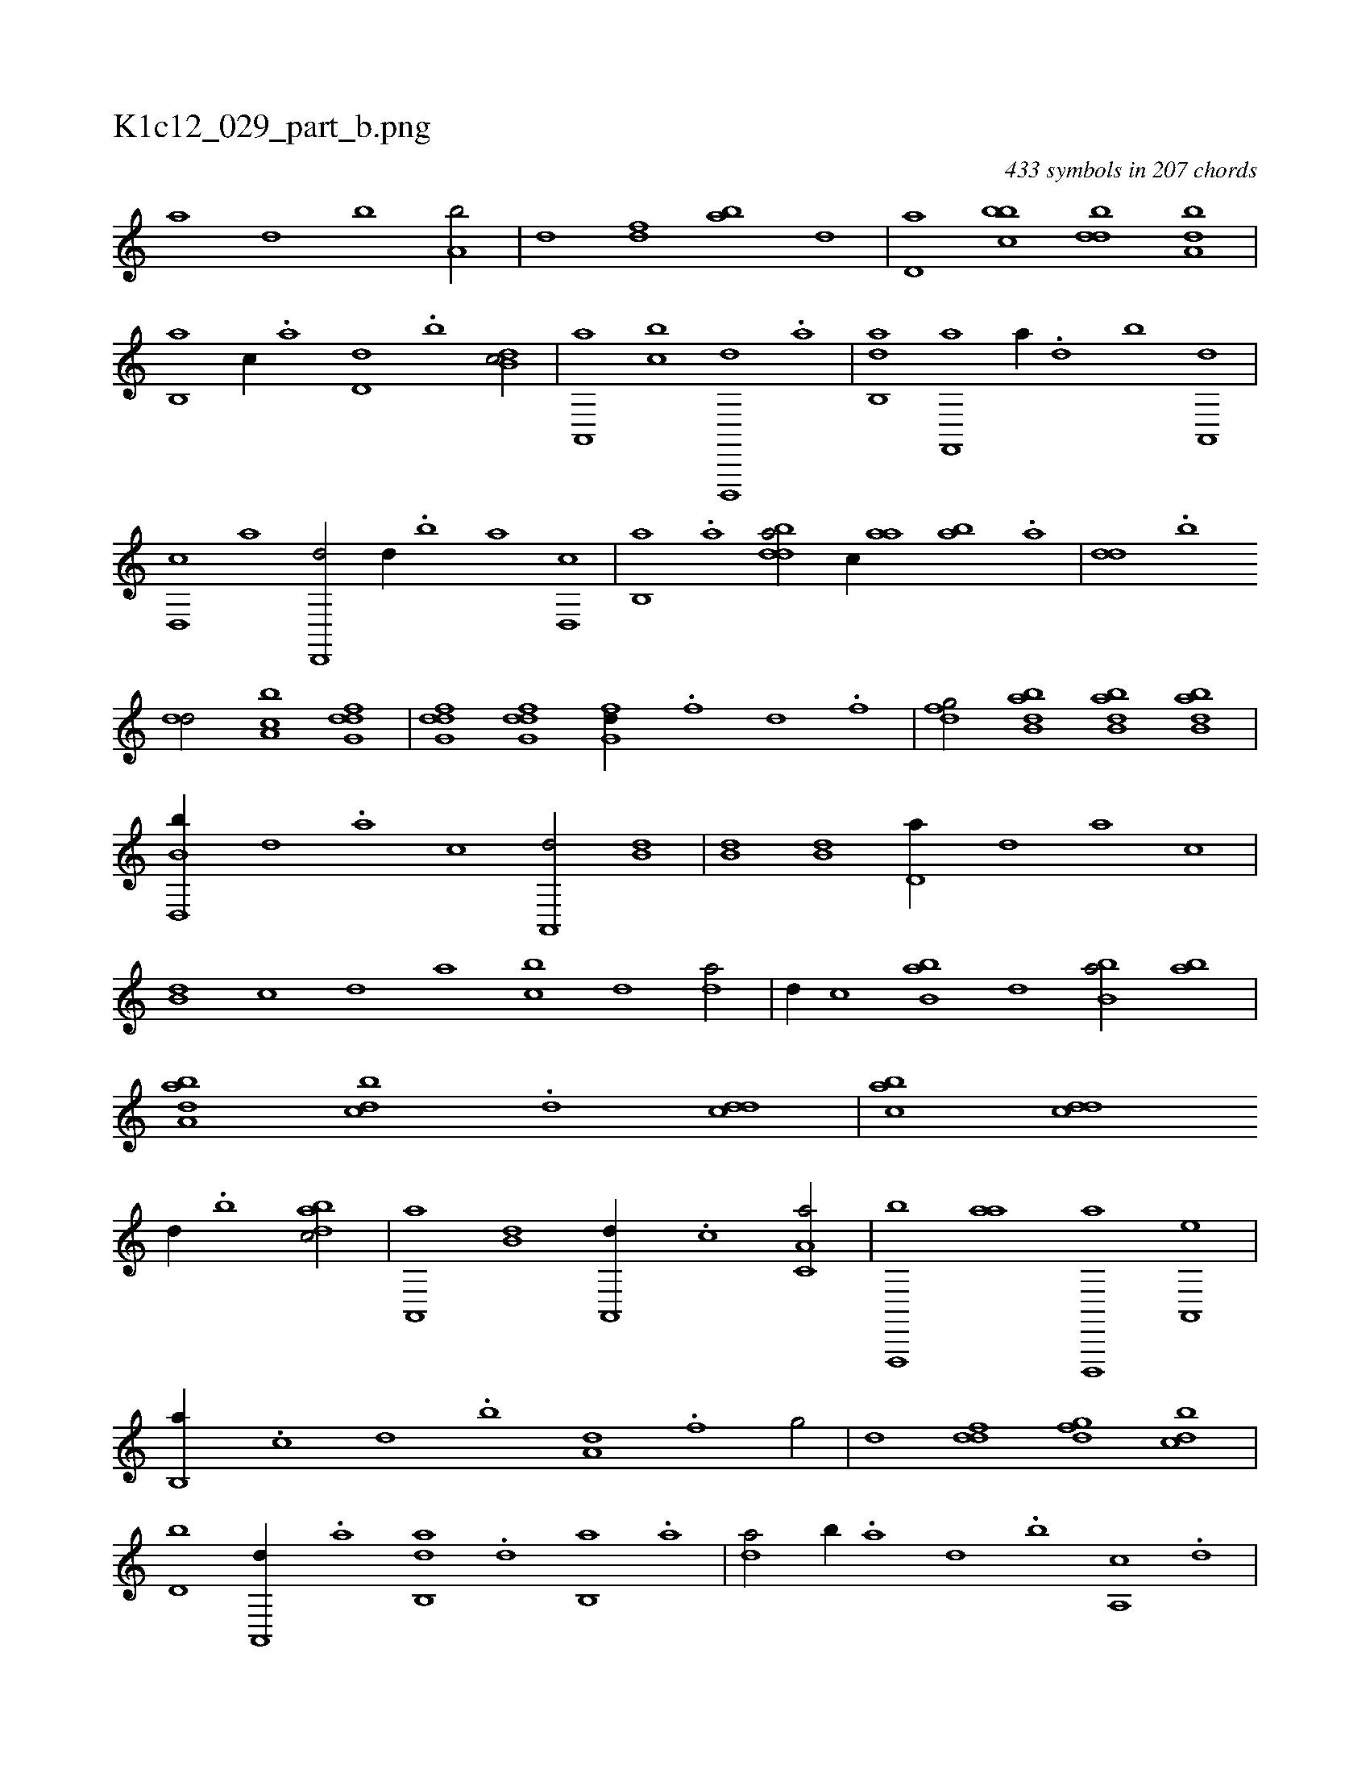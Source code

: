 X:1
%
%%titleleft true
%%tabaddflags 0
%%tabrhstyle grid
%
T:K1c12_029_part_b.png
C:433 symbols in 207 chords
L:1/1
K:italiantab
%
[,,,a] [,,,,d] [b] [a,b/] |\
	[,,d] [,df] [ab] [,,,,d] |\
	[,d,a] [,bbc] [,,ddb] [,,ba,d] |\
	[,b,,a] [,,,,c//] .[,a] [,,d,d] .[,,b] [,db,c/] |\
	[a,,,a] [cb] [d,,,,d] .[,a] |\
	[ab,,d] [f,,,a] [,,,a//] .[d] [b] [a,,,d] |\
	[,d,,c] [,,,,a] [,d,,,d/] [,,,,d//] .[b] [a] [,d,,c] |\
	[,b,,a] .[,a] [bdda/] [,,,c//] [aa] [ab] .[,a] |\
	[,,dd] .[,,b] 
%
[,dd/] [a,bc] [dfg,d] |\
	[dfg,d] [dfg,d] [fg,d//] .[,,,f] [,,d] .[,,f] |\
	[dfg/] [abb,d] [abb,d] [abb,d] |\
	[b,d,,b//] [,,,,,d] .[,,,,a] [,,,,c] [a,,,d/] [,,b,d] |\
	[,,b,d] [,,b,d] [,,d,a//] [,,,,,d] [,,,,a] [,,,,c] |\
	[,,b,d] [,,,,c] [,,,,d] [,,,a] [,,bc] [,,,,d] [,,da/] |\
	[,,,,d//] [,,,,c] [,bb,a] [,,,,,d] [,bb,a/] [,ba] |\
	[,aba,d] [,,bcd] .[,,d] [,,dcd] |\
	[,,bac] [,,dcd] 
%
[,,,,,d//] .[,,b] [,dbac/] |\
	[a,,,a] [,b,d] [,a,,,d//] .[,,,c] [,a,c,a/] |\
	[f,,,,b] [,,,aa] [d,,,,a] [a,,,e] |\
	[b,,a//] .[,,,c] [,,,d] .[,,b] [a,d] .[,,f] [,,g/] |\
	[,d] [ddf] [dfg] [cbd] |\
	[d,b] [,a,,,d//] .[a] [ab,,d] .[,d] [,b,,a] .[,a] |\
	[,,da/] [b//] .[a] [,d] .[,b] [,a,,c] .[,,d] |\
	[,,bc/] [a,,,d] [,,dd] .[f] |\
	[f//] .[d] [b,,a] 
%
[a] [,db/] [d,,c] |\
	[,,d] .[cb] [d,b//] .[,,d] [,a] .[,b] |\
	[bd] [,a] [ab/] [,dg] .[,,f] |\
	[,,g] [df] [,df] [bbd] |\
	[aab] [,ddd] [aab] [bbd] |\
	[,,,c//] .[a] [aab/] [,,ddf] [,df] |\
	[a,g] [,,bac] [,,dcd] [,aaa] |\
	[,bbc] [,d,dc] [a,,fd] [,d,a,b] |\
	[,,,c,d//] .[,b] [,b,da/] [,a,a,d] [,b,,,a] |\
	[,,,a,b] [,a,,,d] 
% number of items: 433


